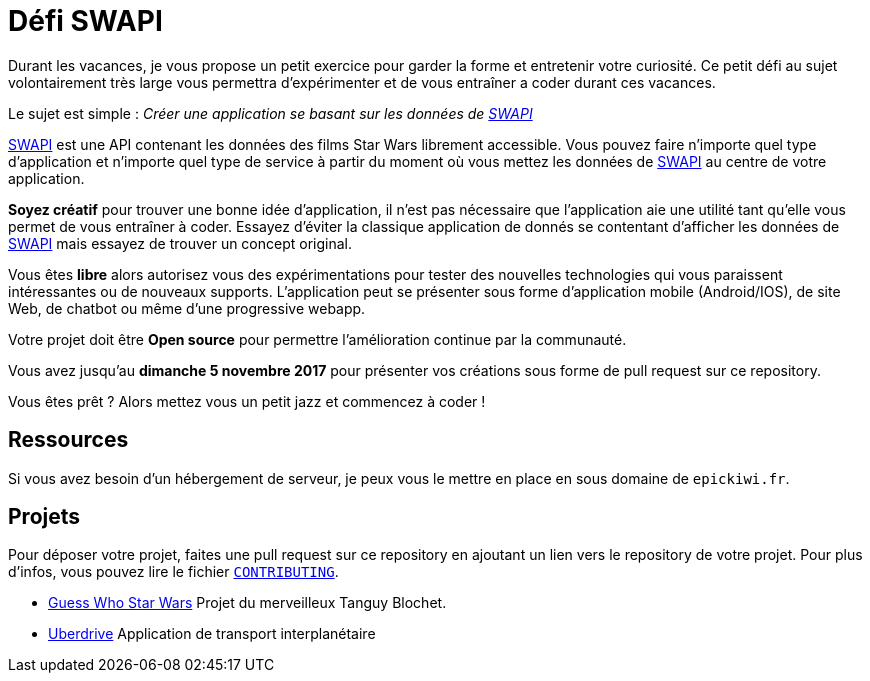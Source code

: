 = Défi SWAPI

Durant les vacances, je vous propose un petit exercice pour garder la forme et entretenir votre curiosité.
Ce petit défi au sujet volontairement très large vous permettra d’expérimenter et de vous entraîner a coder durant ces vacances.

Le sujet est simple : _Créer une application se basant sur les données de link:https://swapi.co/[SWAPI]_

link:https://swapi.co/[SWAPI] est une API contenant les données des films Star Wars librement accessible.
Vous pouvez faire n'importe quel type d'application et n'importe quel type de service à partir du moment où vous mettez les données de link:https://swapi.co/[SWAPI] au centre de votre application.

**Soyez créatif** pour trouver une bonne idée d'application, il n'est pas nécessaire que l'application aie une utilité tant qu'elle vous permet de vous entraîner à coder. Essayez d'éviter la classique application de donnés se contentant d'afficher les données de link:https://swapi.co/[SWAPI] mais essayez de trouver un concept original.

Vous êtes **libre** alors autorisez vous des expérimentations pour tester des nouvelles technologies qui vous paraissent intéressantes ou de nouveaux supports. L'application peut se présenter sous forme d'application mobile (Android/IOS), de site Web, de chatbot ou même d'une progressive webapp.

Votre projet doit être **Open source** pour permettre l'amélioration continue par la communauté.

Vous avez jusqu'au **dimanche 5 novembre 2017** pour présenter vos créations sous forme de pull request sur ce repository.

Vous êtes prêt ? Alors mettez vous un petit jazz et commencez à coder !

== Ressources

Si vous avez besoin d'un hébergement de serveur, je peux vous le mettre en place en sous domaine de `epickiwi.fr`.

== Projets

Pour déposer votre projet, faites une pull request sur ce repository en ajoutant un lien vers le repository de votre projet.
Pour plus d'infos, vous pouvez lire le fichier `link:CONTRIBUTING.adoc[CONTRIBUTING]`.

* link:https://github.com/TngBlt/Guess-Who-Star-Wars[Guess Who Star Wars] Projet du merveilleux Tanguy Blochet.
* link:https://github.com/EpicKiwi/Uberdrive[Uberdrive] Application de transport interplanétaire
